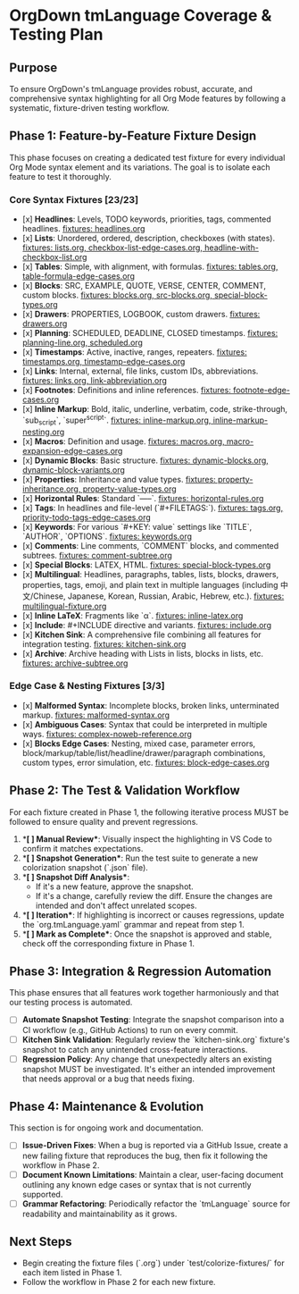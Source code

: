 * OrgDown tmLanguage Coverage & Testing Plan

** Purpose
To ensure OrgDown's tmLanguage provides robust, accurate, and comprehensive syntax highlighting for all Org Mode features by following a systematic, fixture-driven testing workflow.

** Phase 1: Feature-by-Feature Fixture Design
This phase focuses on creating a dedicated test fixture for every individual Org Mode syntax element and its variations. The goal is to isolate each feature to test it thoroughly.

*** Core Syntax Fixtures [23/23]
    - [x] **Headlines**: Levels, TODO keywords, priorities, tags, commented headlines.
      _fixtures: headlines.org_
    - [x] **Lists**: Unordered, ordered, description, checkboxes (with states).
      _fixtures: lists.org, checkbox-list-edge-cases.org, headline-with-checkbox-list.org_
    - [x] **Tables**: Simple, with alignment, with formulas.
      _fixtures: tables.org, table-formula-edge-cases.org_
    - [x] **Blocks**: SRC, EXAMPLE, QUOTE, VERSE, CENTER, COMMENT, custom blocks.
      _fixtures: blocks.org, src-blocks.org, special-block-types.org_
    - [x] **Drawers**: PROPERTIES, LOGBOOK, custom drawers.
      _fixtures: drawers.org_
    - [x] **Planning**: SCHEDULED, DEADLINE, CLOSED timestamps.
      _fixtures: planning-line.org, scheduled.org_
    - [x] **Timestamps**: Active, inactive, ranges, repeaters.
      _fixtures: timestamps.org, timestamp-edge-cases.org_
    - [x] **Links**: Internal, external, file links, custom IDs, abbreviations.
      _fixtures: links.org, link-abbreviation.org_
    - [x] **Footnotes**: Definitions and inline references.
      _fixtures: footnote-edge-cases.org_
    - [x] **Inline Markup**: Bold, italic, underline, verbatim, code, strike-through, `sub_script`, `super^script`.
      _fixtures: inline-markup.org, inline-markup-nesting.org_
    - [x] **Macros**: Definition and usage.
      _fixtures: macros.org, macro-expansion-edge-cases.org_
    - [x] **Dynamic Blocks**: Basic structure.
      _fixtures: dynamic-blocks.org, dynamic-block-variants.org_
    - [x] **Properties**: Inheritance and value types.
      _fixtures: property-inheritance.org, property-value-types.org_
    - [x] **Horizontal Rules**: Standard `-----`.
      _fixtures: horizontal-rules.org_
    - [x] **Tags**: In headlines and file-level (`#+FILETAGS:`).
      _fixtures: tags.org, priority-todo-tags-edge-cases.org_
    - [x] **Keywords**: For various `#+KEY: value` settings like `TITLE`, `AUTHOR`, `OPTIONS`.
      _fixtures: keywords.org_
    - [x] **Comments**: Line comments, `COMMENT` blocks, and commented subtrees.
      _fixtures: comment-subtree.org_
    - [x] **Special Blocks**: LATEX, HTML.
      _fixtures: special-block-types.org_
    - [x] **Multilingual**: Headlines, paragraphs, tables, lists, blocks, drawers, properties, tags, emoji, and plain text in multiple languages (including 中文/Chinese, Japanese, Korean, Russian, Arabic, Hebrew, etc.).
      _fixtures: multilingual-fixture.org_
    - [x] **Inline LaTeX**: Fragments like `\alpha`.
      _fixtures: inline-latex.org_
    - [x] **Include**: #+INCLUDE directive and variants.
      _fixtures: include.org_
    - [x] **Kitchen Sink**: A comprehensive file combining all features for integration testing.
      _fixtures: kitchen-sink.org_
    - [x] **Archive**: Archive heading with Lists in lists, blocks in lists, etc.
      _fixtures: archive-subtree.org_
*** Edge Case & Nesting Fixtures [3/3]
    - [x] **Malformed Syntax**: Incomplete blocks, broken links, unterminated markup.
      _fixtures: malformed-syntax.org_
    - [x] **Ambiguous Cases**: Syntax that could be interpreted in multiple ways.
      _fixtures: complex-noweb-reference.org_
    - [x] **Blocks Edge Cases**: Nesting, mixed case, parameter errors, block/markup/table/list/headline/drawer/paragraph combinations, custom types, error simulation, etc.
      _fixtures: block-edge-cases.org_

** Phase 2: The Test & Validation Workflow
For each fixture created in Phase 1, the following iterative process MUST be followed to ensure quality and prevent regressions.

1.  **[ ] Manual Review**: Visually inspect the highlighting in VS Code to confirm it matches expectations.
2.  **[ ] Snapshot Generation**: Run the test suite to generate a new colorization snapshot (`.json` file).
3.  **[ ] Snapshot Diff Analysis**:
    - If it's a new feature, approve the snapshot.
    - If it's a change, carefully review the diff. Ensure the changes are intended and don't affect unrelated scopes.
4.  **[ ] Iteration**: If highlighting is incorrect or causes regressions, update the `org.tmLanguage.yaml` grammar and repeat from step 1.
5.  **[ ] Mark as Complete**: Once the snapshot is approved and stable, check off the corresponding fixture in Phase 1.

** Phase 3: Integration & Regression Automation
This phase ensures that all features work together harmoniously and that our testing process is automated.

- [ ] **Automate Snapshot Testing**: Integrate the snapshot comparison into a CI workflow (e.g., GitHub Actions) to run on every commit.
- [ ] **Kitchen Sink Validation**: Regularly review the `kitchen-sink.org` fixture's snapshot to catch any unintended cross-feature interactions.
- [ ] **Regression Policy**: Any change that unexpectedly alters an existing snapshot MUST be investigated. It's either an intended improvement that needs approval or a bug that needs fixing.

** Phase 4: Maintenance & Evolution
This section is for ongoing work and documentation.

- [ ] **Issue-Driven Fixes**: When a bug is reported via a GitHub Issue, create a new failing fixture that reproduces the bug, then fix it following the workflow in Phase 2.
- [ ] **Document Known Limitations**: Maintain a clear, user-facing document outlining any known edge cases or syntax that is not currently supported.
- [ ] **Grammar Refactoring**: Periodically refactor the `tmLanguage` source for readability and maintainability as it grows.

** Next Steps
- Begin creating the fixture files (`.org`) under `test/colorize-fixtures/` for each item listed in Phase 1.
- Follow the workflow in Phase 2 for each new fixture.
